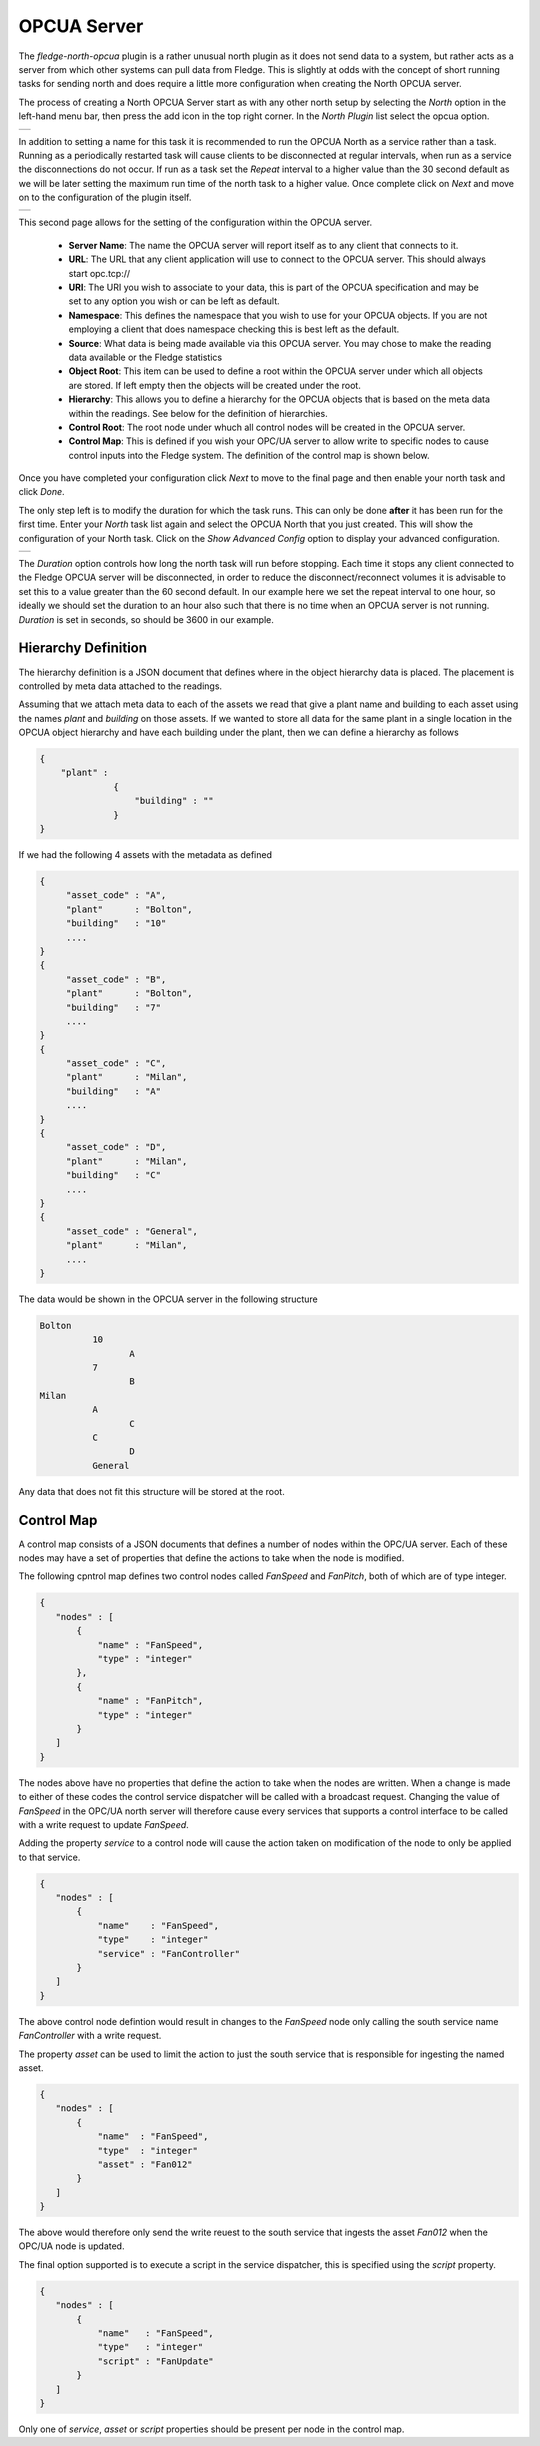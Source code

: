 .. Images
.. |opcua_1| image:: images/opcua_1.jpg
.. |opcua_2| image:: images/opcua_2.jpg
.. |opcua_3| image:: images/opcua_3.jpg

OPCUA Server
============

The *fledge-north-opcua* plugin is a rather unusual north plugin as it does not send data to a system, but rather acts as a server from which other systems can pull data from Fledge. This is slightly at odds with the concept of short running tasks for sending north and does require a little more configuration when creating the North OPCUA server.

The process of creating a North OPCUA Server start as with any other north setup by selecting the *North* option in the left-hand menu bar, then press the add icon in the top right corner. In the *North Plugin* list select the opcua option.

+-----------+
| |opcua_1| |
+-----------+

In addition to setting a name for this task it is recommended to run the OPCUA North as a service rather than a task. Running as a periodically restarted task will cause clients to be disconnected at regular intervals, when run as a service the disconnections do not occur.  If run as a task set the *Repeat* interval to a higher value than the 30 second default as we will be later setting the maximum run time of the north task to a higher value. Once complete click on *Next* and move on to the configuration of the plugin itself.

+-----------+
| |opcua_2| |
+-----------+

This second page allows for the setting of the configuration within the OPCUA server.

  - **Server Name**: The name the OPCUA server will report itself as to any client that connects to it.

  - **URL**: The URL that any client application will use to connect to the OPCUA server. This should always start opc.tcp://

  - **URI**: The URI you wish to associate to your data, this is part of the OPCUA specification and may be set to any option you wish or can be left as default.

  - **Namespace**: This defines the namespace that you wish to use for your OPCUA objects. If you are not employing a client that does namespace checking this is best left as the default.

  - **Source**: What data is being made available via this OPCUA server. You may chose to make the reading data available or the Fledge statistics

  - **Object Root**: This item can be used to define a root within the OPCUA server under which all objects are stored. If left empty then the objects will be created under the root.

  - **Hierarchy**: This allows you to define a hierarchy for the OPCUA objects that is based on the meta data within the readings. See below for the definition of hierarchies.

  - **Control Root**: The root node under whuch all control nodes will be created in the OPCUA server.

  - **Control Map**: This is defined if you wish your OPC/UA server to allow write to specific nodes to cause control inputs into the Fledge system. The definition of the control map is shown below.


Once you have completed your configuration click *Next* to move to the final page and then enable your north task and click *Done*.

The only step left is to modify the duration for which the task runs. This can only be done **after** it has been run for the first time. Enter your *North* task list again and select the OPCUA North that you just created. This will show the configuration of your North task. Click on the *Show Advanced Config* option to display your advanced configuration.

+-----------+
| |opcua_3| |
+-----------+

The *Duration* option controls how long the north task will run before stopping. Each time it stops any client connected to the Fledge OPCUA server will be disconnected, in order to reduce the disconnect/reconnect volumes it is advisable to set this to a value greater than the 60 second default. In our example here we set the repeat interval to one hour, so ideally we should set the duration to an hour also such that there is no time when an OPCUA server is not running. *Duration* is set in seconds, so should be 3600 in our example.

Hierarchy Definition
--------------------

The hierarchy definition is a JSON document that defines where in the object hierarchy data is placed. The placement is controlled by meta data attached to the readings.

Assuming that we attach meta data to each of the assets we read that give a plant name and building to each asset using the names *plant* and *building* on those assets. If we wanted to store all data for the same plant in a single location in the OPCUA object hierarchy and have each building under the plant, then we can define a hierarchy as follows

.. code-block:: console

   {
       "plant" :
                 {
                     "building" : ""
                 }
   }


If we had the following 4 assets with the metadata as defined

.. code-block:: console

   {
        "asset_code" : "A",
        "plant"      : "Bolton",
        "building"   : "10"
        ....
   }
   {
        "asset_code" : "B",
        "plant"      : "Bolton",
        "building"   : "7"
        ....
   }
   {
        "asset_code" : "C",
        "plant"      : "Milan",
        "building"   : "A"
        ....
   }
   {
        "asset_code" : "D",
        "plant"      : "Milan",
        "building"   : "C"
        ....
   }
   {
        "asset_code" : "General",
        "plant"      : "Milan",
        ....
   }

The data would be shown in the OPCUA server in the following structure

.. code-block:: console

   Bolton
             10
                    A
             7
                    B
   Milan
             A
                    C
             C
                    D
             General

Any data that does not fit this structure will be stored at the root.

Control Map
-----------

A control map consists of a JSON documents that defines a number of nodes within the OPC/UA server. Each of these nodes may have a set of properties that define the actions to take when the node is modified.

The following cpntrol map defines two control nodes called *FanSpeed* and *FanPitch*, both of which are of type integer.

.. code-block:: console

   {
      "nodes" : [
          {
              "name" : "FanSpeed",
              "type" : "integer"
          },
          {
              "name" : "FanPitch",
              "type" : "integer"
          }
      ]
   }

The nodes above have no properties that define the action to take when the nodes are written. When a change is made to either of these codes the control service dispatcher will be called with a broadcast request. Changing the value of *FanSpeed* in the OPC/UA north server will therefore cause every services that supports a control interface to be called with a write request to update *FanSpeed*.

Adding the property *service* to a control node will cause the action taken on modification of the node to only be applied to that service.

.. code-block:: console

   {
      "nodes" : [
          {
              "name"    : "FanSpeed",
              "type"    : "integer"
              "service" : "FanController"
          }
      ]
   }

The above control node defintion would result in changes to the *FanSpeed* node only calling the south service name *FanController* with a write request.

The property *asset* can be used to limit the action to just the south service that is responsible for ingesting the named asset.

.. code-block:: console

   {
      "nodes" : [
          {
              "name"  : "FanSpeed",
              "type"  : "integer"
              "asset" : "Fan012"
          }
      ]
   }

The above would therefore only send the write reuest to the south service that ingests the asset *Fan012* when the OPC/UA node is updated.

The final option supported is to execute a script in the service dispatcher, this is specified using the *script* property.

.. code-block:: console

   {
      "nodes" : [
          {
              "name"   : "FanSpeed",
              "type"   : "integer"
              "script" : "FanUpdate"
          }
      ]
   }

Only one of *service*, *asset* or *script* properties should be present per node in the control map.
